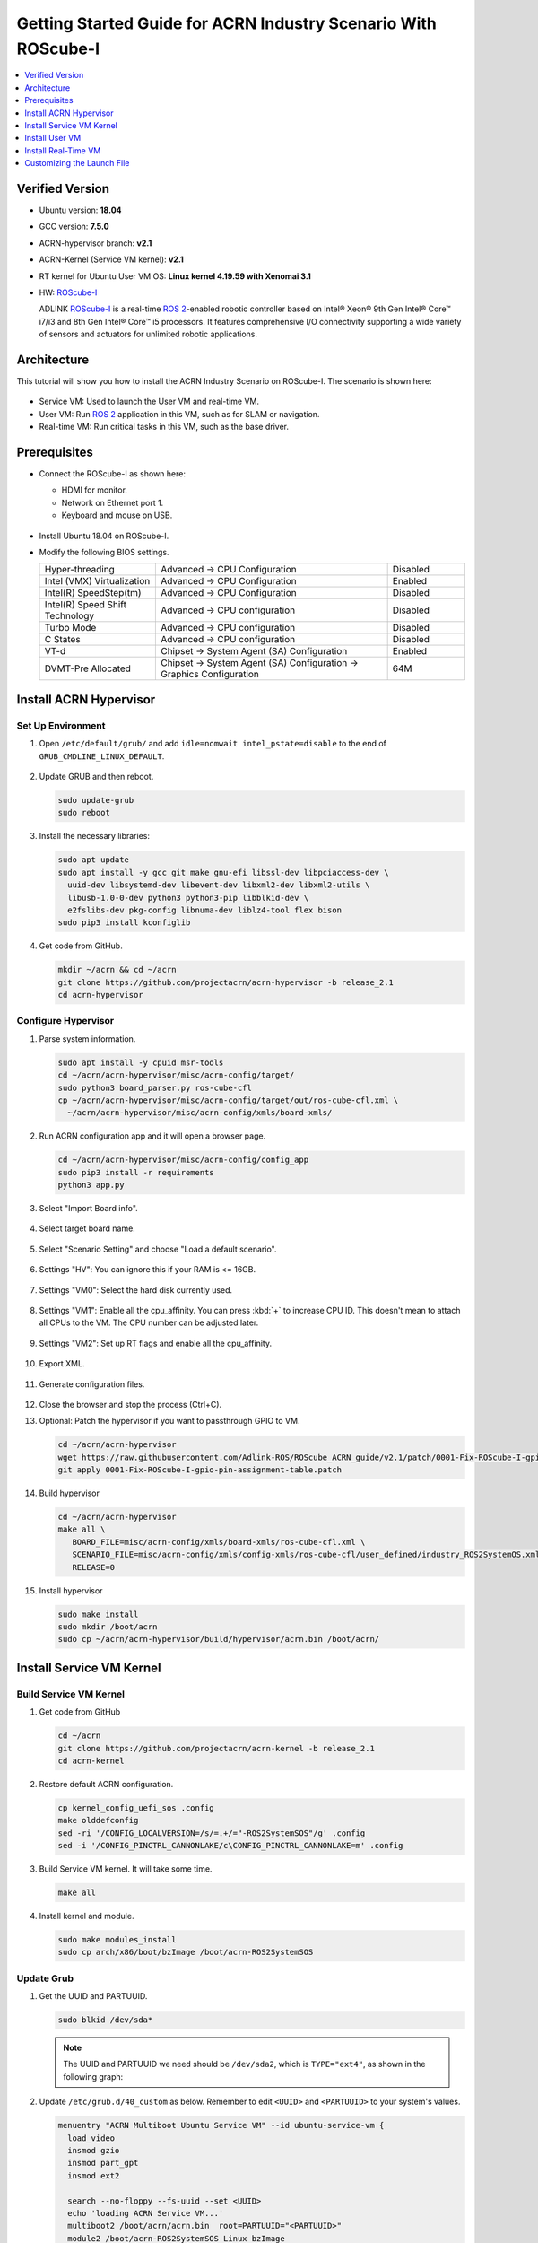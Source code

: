 .. _roscube-gsg:

Getting Started Guide for ACRN Industry Scenario With ROScube-I
###############################################################

.. contents::
   :local:
   :depth: 1

Verified Version
****************

- Ubuntu version: **18.04**
- GCC version: **7.5.0**
- ACRN-hypervisor branch: **v2.1**
- ACRN-Kernel (Service VM kernel): **v2.1**
- RT kernel for Ubuntu User VM OS: **Linux kernel 4.19.59 with Xenomai 3.1**
- HW: `ROScube-I`_

  ADLINK `ROScube-I`_ is a real-time `ROS 2`_-enabled robotic controller based
  on Intel® Xeon® 9th Gen Intel® Core™ i7/i3 and 8th Gen Intel® Core™ i5
  processors. It features comprehensive I/O connectivity supporting a wide
  variety of sensors and actuators for unlimited robotic applications.

.. _ROScube-I:
   https://www.adlinktech.com/Products/ROS2_Solution/ROS2_Controller/ROScube-I?lang=en

.. _ROS 2:
   https://index.ros.org/doc/ros2/

Architecture
************

This tutorial will show you how to install the ACRN Industry Scenario on ROScube-I.
The scenario is shown here:

.. figure:: images/rqi-acrn-architecture.png

* Service VM: Used to launch the User VM and real-time VM.
* User VM: Run `ROS 2`_ application in this VM, such as for SLAM or navigation.
* Real-time VM: Run critical tasks in this VM, such as the base driver.

Prerequisites
*************

* Connect the ROScube-I as shown here:

  - HDMI for monitor.
  - Network on Ethernet port 1.
  - Keyboard and mouse on USB.

  .. figure:: images/rqi-acrn-hw-connection.jpg
     :width: 600px

* Install Ubuntu 18.04 on ROScube-I.

* Modify the following BIOS settings.

  .. csv-table::
     :widths: 15, 30, 10

     "Hyper-threading", "Advanced -> CPU Configuration", "Disabled"
     "Intel (VMX) Virtualization", "Advanced -> CPU Configuration", "Enabled"
     "Intel(R) SpeedStep(tm)", "Advanced -> CPU Configuration", "Disabled"
     "Intel(R) Speed Shift Technology", "Advanced -> CPU configuration", "Disabled"
     "Turbo Mode", "Advanced -> CPU configuration", "Disabled"
     "C States", "Advanced -> CPU configuration", "Disabled"
     "VT-d", "Chipset -> System Agent (SA) Configuration", "Enabled"
     "DVMT-Pre Allocated", "Chipset -> System Agent (SA) Configuration -> Graphics Configuration", "64M"

.. rst-class:: numbered-step

Install ACRN Hypervisor
***********************

Set Up Environment
==================

#. Open ``/etc/default/grub/`` and add ``idle=nomwait intel_pstate=disable``
   to the end of ``GRUB_CMDLINE_LINUX_DEFAULT``.

   .. figure:: images/rqi-acrn-grub.png

#. Update GRUB and then reboot.

   .. code-block:: bash

     sudo update-grub
     sudo reboot

#. Install the necessary libraries:

   .. code-block:: bash

     sudo apt update
     sudo apt install -y gcc git make gnu-efi libssl-dev libpciaccess-dev \
       uuid-dev libsystemd-dev libevent-dev libxml2-dev libxml2-utils \
       libusb-1.0-0-dev python3 python3-pip libblkid-dev \
       e2fslibs-dev pkg-config libnuma-dev liblz4-tool flex bison
     sudo pip3 install kconfiglib

#. Get code from GitHub.

   .. code-block:: bash

     mkdir ~/acrn && cd ~/acrn
     git clone https://github.com/projectacrn/acrn-hypervisor -b release_2.1
     cd acrn-hypervisor

Configure Hypervisor
====================

#. Parse system information.

   .. code-block:: bash

     sudo apt install -y cpuid msr-tools
     cd ~/acrn/acrn-hypervisor/misc/acrn-config/target/
     sudo python3 board_parser.py ros-cube-cfl
     cp ~/acrn/acrn-hypervisor/misc/acrn-config/target/out/ros-cube-cfl.xml \
       ~/acrn/acrn-hypervisor/misc/acrn-config/xmls/board-xmls/

#. Run ACRN configuration app and it will open a browser page.

   .. code-block:: bash

     cd ~/acrn/acrn-hypervisor/misc/acrn-config/config_app
     sudo pip3 install -r requirements
     python3 app.py

   .. figure:: images/rqi-acrn-config-web.png

#. Select "Import Board info".

   .. figure:: images/rqi-acrn-config-import-board.png

#. Select target board name.

   .. figure:: images/rqi-acrn-config-select-board.png

#. Select "Scenario Setting" and choose "Load a default scenario".

   .. figure:: images/rqi-acrn-config-scenario-settings.png

#. Settings "HV": You can ignore this if your RAM is <= 16GB.

   .. figure:: images/rqi-acrn-config-hv-settings.png

#. Settings "VM0": Select the hard disk currently used.

   .. figure:: images/rqi-acrn-config-vm0-settings.png

#. Settings "VM1": Enable all the cpu_affinity.
   You can press :kbd:`+` to increase CPU ID.
   This doesn't mean to attach all CPUs to the VM. The CPU number can be
   adjusted later.

   .. figure:: images/rqi-acrn-config-vm1-settings.png

#. Settings "VM2": Set up RT flags and enable all the cpu_affinity.

   .. figure:: images/rqi-acrn-config-vm2-settings1.png

   .. figure:: images/rqi-acrn-config-vm2-settings2.png

#. Export XML.

   .. figure:: images/rqi-acrn-config-export-xml.png

   .. figure:: images/rqi-acrn-config-export-xml-submit.png

#. Generate configuration files.

   .. figure:: images/rqi-acrn-config-generate-config.png

   .. figure:: images/rqi-acrn-config-generate-config-submit.png

#. Close the browser and stop the process (Ctrl+C).

#. Optional: Patch the hypervisor if you want to passthrough GPIO to VM.

   .. code-block:: bash

     cd ~/acrn/acrn-hypervisor
     wget https://raw.githubusercontent.com/Adlink-ROS/ROScube_ACRN_guide/v2.1/patch/0001-Fix-ROScube-I-gpio-pin-assignment-table.patch
     git apply 0001-Fix-ROScube-I-gpio-pin-assignment-table.patch

#. Build hypervisor

   .. code-block:: bash

     cd ~/acrn/acrn-hypervisor
     make all \
        BOARD_FILE=misc/acrn-config/xmls/board-xmls/ros-cube-cfl.xml \
        SCENARIO_FILE=misc/acrn-config/xmls/config-xmls/ros-cube-cfl/user_defined/industry_ROS2SystemOS.xml \
        RELEASE=0

#. Install hypervisor

   .. code-block:: bash

     sudo make install
     sudo mkdir /boot/acrn
     sudo cp ~/acrn/acrn-hypervisor/build/hypervisor/acrn.bin /boot/acrn/

.. rst-class:: numbered-step

Install Service VM Kernel
*************************

Build Service VM Kernel
=======================

#. Get code from GitHub

   .. code-block:: bash

     cd ~/acrn
     git clone https://github.com/projectacrn/acrn-kernel -b release_2.1
     cd acrn-kernel

#. Restore default ACRN configuration.

   .. code-block:: bash

     cp kernel_config_uefi_sos .config
     make olddefconfig
     sed -ri '/CONFIG_LOCALVERSION=/s/=.+/="-ROS2SystemSOS"/g' .config
     sed -i '/CONFIG_PINCTRL_CANNONLAKE/c\CONFIG_PINCTRL_CANNONLAKE=m' .config

#. Build Service VM kernel. It will take some time.

   .. code-block:: bash

     make all

#. Install kernel and module.

   .. code-block:: bash

     sudo make modules_install
     sudo cp arch/x86/boot/bzImage /boot/acrn-ROS2SystemSOS

Update Grub
===========

#. Get the UUID and PARTUUID.

   .. code-block:: bash

     sudo blkid /dev/sda*

   .. note:: The UUID and PARTUUID we need should be ``/dev/sda2``, which is ``TYPE="ext4"``,
             as shown in the following graph:

   .. figure:: images/rqi-acrn-blkid.png

#. Update ``/etc/grub.d/40_custom`` as below. Remember to edit
   ``<UUID>`` and ``<PARTUUID>`` to your system's values.

   .. code-block:: bash

     menuentry "ACRN Multiboot Ubuntu Service VM" --id ubuntu-service-vm {
       load_video
       insmod gzio
       insmod part_gpt
       insmod ext2

       search --no-floppy --fs-uuid --set <UUID>
       echo 'loading ACRN Service VM...'
       multiboot2 /boot/acrn/acrn.bin  root=PARTUUID="<PARTUUID>"
       module2 /boot/acrn-ROS2SystemSOS Linux_bzImage
     }

   .. figure:: images/rqi-acrn-grun-40_custom.png

#. Update ``/etc/default/grub`` to make GRUB menu visible and load Service VM as default.

   .. code-block:: bash

     GRUB_DEFAULT=ubuntu-service-vm
     #GRUB_TIMEOUT_STYLE=hidden
     GRUB_TIMEOUT=5

#. Then update GRUB and reboot.

   .. code-block:: bash

     sudo update-grub
     sudo reboot

#. ``ACRN Multiboot Ubuntu Service VM`` entry will be shown in the GRUB
   menu. Choose it to load ACRN.  You can check that the installation is
   successful by using ``dmesg``.

   .. code-block:: bash

     sudo dmesg | grep ACRN

   .. figure:: images/rqi-acrn-dmesg.png

.. rst-class:: numbered-step

Install User VM
***************

Before Create User VM
=====================

#. Download Ubuntu image (Here we use `Ubuntu 18.04 LTS
   <https://releases.ubuntu.com/18.04/>`_ for example):

#. Install necessary packages.

   .. code-block:: bash

     sudo apt install qemu-kvm libvirt-clients libvirt-daemon-system \
       bridge-utils virt-manager ovmf
     sudo reboot

Create User VM Image
====================

.. note:: Reboot into the **native Linux kernel** (not the ACRN kernel)
   and create User VM image.

#. Start virtual machine manager application.

   .. code-block:: bash

     sudo virt-manager

#. Create a new virtual machine.

   .. figure:: images/rqi-acrn-kvm-new-vm.png

#. Select your ISO image path.

   .. figure:: images/rqi-acrn-kvm-choose-iso.png

#. Select CPU and RAM for the VM.  You can modify as high as you can to
   accelerate the installation time.  The settings here are not related to
   the resource of the User VM on ACRN, which can be decided later.

   .. figure:: images/rqi-acrn-kvm-cpu-ram.png

#. Select disk size you want. **Note that this can't be modified after creating image!**

   .. figure:: images/rqi-acrn-kvm-storage.png

#. Edit image name and select "Customize configuration before install".

   .. figure:: images/rqi-acrn-kvm-name.png

#. Select correct Firmware, apply it, and Begin Installation.

   .. figure:: images/rqi-acrn-kvm-firmware.png

#. Now you'll see the installation page of Ubuntu.
   After installing Ubuntu, you can also install some necessary
   packages, such as ssh, vim, and ROS 2.
   We'll clone the image for real-time VM to save time.

#. To install ROS 2, refer to `Installing ROS 2 via Debian Packages
   <https://index.ros.org/doc/ros2/Installation/Dashing/Linux-Install-Debians/>`_

#. Optional: Use ACRN kernel if you want to passthrough GPIO to User VM.

   .. code-block:: bash

     sudo apt install git build-essential bison flex libelf-dev libssl-dev liblz4-tool

     # Clone code
     git clone -b release_2.1 https://github.com/projectacrn/acrn-kernel
     cd acrn-kernel

     # Set up kernel config
     cp kernel_config_uos .config
     make olddefconfig
     export ACRN_KERNEL_UOS=`make kernelversion`
     export UOS="ROS2SystemUOS"
     export BOOT_DEFAULT="${ACRN_KERNEL_UOS}-${UOS}"
     sed -ri "/CONFIG_LOCALVERSION=/s/=.+/=\"-${UOS}\"/g" .config

     # Build and install kernel and modules
     make all
     sudo make modules_install
     sudo make install

     # Update Grub
     sudo sed -ri \
       "/GRUB_DEFAULT/s/=.+/=\"Advanced options for Ubuntu>Ubuntu, with Linux ${BOOT_DEFAULT}\"/g" \
       /etc/default/grub
     sudo update-grub

#. When that completes, poweroff the VM.

   .. code-block:: bash

     sudo poweroff

Run User VM
===========

Now back to the native machine to set up the environment for launching
the User VM.

#. Manually fetch and install the ``iasl`` binary to ``/usr/bin`` (where
   ACRN expects it) with a newer version of the
   than what's included with Ubuntu 18.04:

   .. code-block:: bash

     cd /tmp
     wget https://acpica.org/sites/acpica/files/acpica-unix-20210105.tar.gz
     tar zxvf acpica-unix-20210105.tar.gz
     cd acpica-unix-20210105
     make clean && make iasl
     sudo cp ./generate/unix/bin/iasl /usr/sbin/

#. Convert KVM image file format.

   .. code-block:: bash

     mkdir -p ~/acrn/uosVM
     cd ~/acrn/uosVM
     sudo qemu-img convert -f qcow2 -O raw /var/lib/libvirt/images/ROS2SystemUOS.qcow2 ./ROS2SystemUOS.img

#. Prepare a Launch Script File.

   .. code-block:: bash

     wget https://raw.githubusercontent.com/Adlink-ROS/ROScube_ACRN_guide/v2.1/scripts/launch_ubuntu_uos.sh
     chmod +x ./launch_ubuntu_uos.sh

#. Set up network and reboot to take effect.

   .. code-block:: bash

     mkdir -p ~/acrn/tools/
     cd ~/acrn/tools
     wget https://raw.githubusercontent.com/Adlink-ROS/ROScube_ACRN_guide/v2.1/scripts/acrn_bridge.sh
     chmod +x ./acrn_bridge.sh
     ./acrn_bridge.sh
     sudo reboot

#. **Reboot to ACRN kernel** and now you can launch the VM.

   .. code-block:: bash

     cd ~/acrn/uosVM
     sudo ./launch_ubuntu_uos.sh

.. rst-class:: numbered-step

Install Real-Time VM
********************

Copy Real-Time VM Image
=======================

.. note:: Reboot into the **native Linux kernel** (not the ACRN kernel)
   and create User VM image.

#. Clone real-time VM from User VM. (Right-click User VM and then clone)

   .. figure:: images/rqi-acrn-rtos-clone.png

#. You'll see the real-time VM is ready.

   .. figure:: images/rqi-acrn-rtos-ready.png

Set Up Real-Time VM
===================

.. note:: The section will show you how to install Xenomai on ROScube-I.
   If help is needed, `contact ADLINK
   <https://go.adlinktech.com/ROS-Inquiry_LP.html>`_ for more
   information, or ask a question on the `ACRN users mailing list
   <https://lists.projectacrn.org/g/acrn-users>`_

#. Run the VM and modify your VM hostname.

   .. code-block:: bash

     hostnamectl set-hostname ros-RTOS

#. Install Xenomai kernel.

   .. code-block:: bash

     # Install necessary packages
     sudo apt install git build-essential bison flex kernel-package libelf-dev libssl-dev haveged

     # Clone code from GitHub
     git clone -b F/4.19.59/base/ipipe/xenomai_3.1 https://github.com/intel/linux-stable-xenomai

     # Build
     cd linux-stable-xenomai
     cp arch/x86/configs/xenomai_test_defconfig .config
     make olddefconfig
     sed -i '/CONFIG_GPIO_VIRTIO/c\CONFIG_GPIO_VIRTIO=m' .config
     CONCURRENCY_LEVEL=$(nproc) make-kpkg --rootcmd fakeroot --initrd kernel_image kernel_headers

     # Install
     sudo dpkg -i ../linux-headers-4.19.59-xenomai+_4.19.59-xenomai+-10.00.Custom_amd64.deb \
       ../linux-image-4.19.59-xenomai+_4.19.59-xenomai+-10.00.Custom_amd64.deb

#. Install Xenomai library and tools.  For more details, refer to
   `Xenomai Official Documentation
   <https://gitlab.denx.de/Xenomai/xenomai/-/wikis/Installing_Xenomai_3#library-install>`_.

   .. code-block:: bash

     cd ~
     wget https://xenomai.org/downloads/xenomai/stable/xenomai-3.1.tar.bz2
     tar xf xenomai-3.1.tar.bz2
     cd xenomai-3.1
     ./configure --with-core=cobalt --enable-smp --enable-pshared
     make -j`nproc`
     sudo make install

#. Allow non-root user to run Xenomai.

   .. code-block:: bash

     sudo addgroup xenomai --gid 1234
     sudo addgroup root xenomai
     sudo usermod -a -G xenomai $USER

#. Update ``/etc/default/grub``.

   .. code-block:: bash

     GRUB_DEFAULT="Advanced options for Ubuntu>Ubuntu, with Linux 4.19.59-xenomai+"
     #GRUB_TIMEOUT_STYLE=hidden
     GRUB_TIMEOUT=5
     ...
     GRUB_CMDLINE_LINUX="xenomai.allowed_group=1234"

#. Update GRUB.

   .. code-block:: bash

     sudo update-grub

#. Poweroff the VM.

   .. code-block:: bash

     sudo poweroff

Run Real-Time VM
================

Now back to the native machine and we'll set up the environment for
launching the real-time VM.

#. Convert KVM image file format.

   .. code-block:: bash

     mkdir -p ~/acrn/rtosVM
     cd ~/acrn/rtosVM
     sudo qemu-img convert -f qcow2 \
       -O raw /var/lib/libvirt/images/ROS2SystemRTOS.qcow2 \
       ./ROS2SystemRTOS.img

#. Create a new launch file

   .. code-block:: bash

     wget https://raw.githubusercontent.com/Adlink-ROS/ROScube_ACRN_guide/v2.1/scripts/launch_ubuntu_rtos.sh
     chmod +x ./launch_ubuntu_rtos.sh

#. **Reboot to ACRN kernel** and now you can launch the VM.

   .. code-block:: bash

     cd ~/acrn/rtosVM
     sudo ./launch_ubuntu_rtos.sh

.. note:: Use ``poweroff`` instead of ``reboot`` in the real-time VM.
   In ACRN design, rebooting the real-time VM will also reboot the whole
   system.

Customizing the Launch File
***************************

The launch file in this tutorial has the following hardware resource allocation.

.. csv-table::
   :header: "Resource", "Service VM", "User VM", "Real-time VM"
   :widths: 15, 15, 15, 15

   "CPU", "0", "1,2,3", "4,5"
   "Memory", "Remaining", "8 GB", "2 GB"
   "Ethernet", "Ethernet 1 & 2", "Ethernet 3", "Ethernet 4"
   "USB", "Remaining", "1-2", "1-1"

You can modify the launch file for your own hardware resource allocation.
We'll provide some modification methods below.
For more detail, see :ref:`acrn-dm_parameters`.

CPU
===

Modify the ``--cpu-affinity`` value in the command ``acrn-dm`` command.
The number should be between 0 and max CPU ID.
For example, if you want to run VM with core 1 and 2, use ``--cpu-affinity 1,2``.

Memory
======

Modify the ``mem_size`` in launch file. This variable will be passed to
``acrn-dm``.  The possible values are 1024M, 2048M, 4096M, and 8192M.

Ethernet
========

Run ``lspci -Dnn | grep "Ethernet controller"`` to get the ID of Ethernet port.

.. figure:: images/rqi-acrn-ethernet-lspci.png

You'll see 4 IDs, one for each Ethernet port.
Assign the ID of the port you want to passthrough in the launch file.
For example, if we want to passthrough Ethernet 3 to the VM:

.. code-block:: bash

  passthru_vpid=(
  ["ethernet"]="8086 1539"
  )
  passthru_bdf=(
  ["ethernet"]="0000:04:00.0"
  )

  # Passthrough ETHERNET
  echo ${passthru_vpid["ethernet"]} > /sys/bus/pci/drivers/pci-stub/new_id
  echo ${passthru_bdf["ethernet"]} > /sys/bus/pci/devices/${passthru_bdf["ethernet"]}/driver/unbind
  echo ${passthru_bdf["ethernet"]} > /sys/bus/pci/drivers/pci-stub/bind

  acrn-dm
  ⋮
  -s 4,passthru,04/00/0 \
  ⋮

USB
===

To passthrough USB to VM, we need to know the ID for each USB first.

.. figure:: images/rqi-acrn-usb-port.png

Then modify the launch file and add the USB ID.
For example, if you want to passthrough USB 1-2 and 1-4.

.. code-block:: bash

  acrn-dm
  ⋮
  -s 8,xhci,1-2,1-4 \
  ⋮

GPIO
====

This is the PIN definition of ROScube-I.

.. figure:: images/rqi-pin-definition.png

To pass GPIO to VM, you need to add the following section.

.. code-block:: bash

  acrn-dm
  ⋮
  -s X,virtio-gpio,@gpiochip0{<offset>=<alias_name>:<offset>=<alias_name>: ... :} \
  ⋮

The offset and pin mapping is as shown here:

.. csv-table::
   :widths: 5, 10, 15

   "Fn", "GPIO Pin", "In Chip Offset"
   "DI0", "GPIO220", "72"
   "DI1", "GPIO221", "73"
   "DI2", "GPIO222", "74"
   "DI3", "GPIO223", "75"
   "DI4", "GPIO224", "76"
   "DI5", "GPIO225", "77"
   "DI6", "GPIO226", "78"
   "DI7", "GPIO227", "79"
   "DO0", "GPIO253", "105"
   "DO1", "GPIO254", "106"
   "DO2", "GPIO255", "107"
   "DO3", "GPIO256", "108"
   "DO4", "GPIO257", "109"
   "DO5", "GPIO258", "110"
   "DO6", "GPIO259", "111"
   "DO7", "GPIO260", "112"

For example, if you want to pass DI0 and DO0 to VM:

.. code-block:: bash

  acrn-dm
  ⋮
  -s X,virtio-gpio,@gpiochip0{72=gpi0:105=gpo0} \
  ⋮
